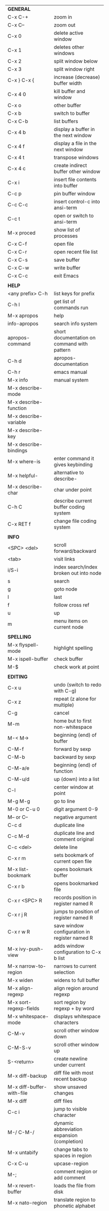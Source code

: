 #+HTML_HEAD: <style>body {font-size: xx-small;}</style>
#+OPTIONS: html-postamble:nil
#+TITLE:
| *GENERAL*                       |                                                       |
| C-x C-+                         | zoom in                                               |
| C-x C--                         | zoom out                                              |
| C-x 0                           | delete active window                                  |
| C-x 1                           | deletes other windows                                 |
| C-x 2                           | split window below                                    |
| C-x 3                           | split window right                                    |
| C-x } C-x {                     | increase (decrease) buffer width                      |
| C-x 4 0                         | kill buffer and window                                |
| C-x o                           | other buffer                                          |
| C-x b                           | switch to buffer                                      |
| C-x C-b                         | list buffers                                          |
| C-x 4 b                         | display a buffer in the next window                   |
| C-x 4 f                         | display a file in the next window                     |
| C-x 4 t                         | transpose windows                                     |
| C-x 4 c                         | create indirect buffer other window                   |
| C-x i                           | insert file contents into buffer                      |
| C-c p                           | pin buffer window                                     |
| C-c C-c                         | insert control-c into ansi-term                       |
| C-c t                           | open or switch to ansi-term                           |
| M-x proced                      | show list of processes                                |
| C-x C-f                         | open file                                             |
| C-x C-r                         | open recent file list                                 |
| C-x C-s                         | save buffer                                           |
| C-x C-w                         | write buffer                                          |
| C-x C-c                         | exit Emacs                                            |
|                                 |                                                       |
| *HELP*                          |                                                       |
| <any prefix> C-h                | list keys for prefix                                  |
| C-h l                           | get list of commands run                              |
| M-x apropos                     | help                                                  |
| info-apropos                    | search info system                                    |
| apropos-command                 | short documentation on command with pattern           |
| C-h d                           | apropos-documentation                                 |
| C-h r                           | emacs manual                                          |
| M-x info                        | manual system                                         |
| M-x describe-mode               |                                                       |
| M-x describe-function           |                                                       |
| M-x describe-variable           |                                                       |
| M-x describe-key                |                                                       |
| M-x describe-bindings           |                                                       |
| M-x where-is                    | enter command it gives keybinding                     |
| M-x helpful-                    | alternative to describe-                              |
| M-x describe-char               | char under point                                      |
| C-h C                           | describe current buffer coding system                 |
| C-x RET f                       | change file coding system                             |
|                                 |                                                       |
| *INFO*                          |                                                       |
| <SPC> <del>                     | scroll forward/backward                               |
| <tab>                           | visit links                                           |
| i/S-i                           | index search/index broken out into node               |
| s                               | search                                                |
| g                               | goto node                                             |
| l                               | last                                                  |
| f                               | follow cross ref                                      |
| u                               | up                                                    |
| m                               | menu items on current node                            |
|                                 |                                                       |
| *SPELLING*                      |                                                       |
| M-x flyspell-mode               | highlight spelling                                    |
| M-x ispell-buffer               | check buffer                                          |
| M-$                             | check work at point                                   |
|                                 |                                                       |
| *EDITING*                       |                                                       |
| C-x u                           | undo (switch to redo with C-g)                        |
| C-x z                           | repeat (z alone for multiple)                         |
| C-g                             | cancel                                                |
| M-m                             | home but to first non-whitespace                      |
| M-< M->                         | beginning (end) of buffer                             |
| C-M-f                           | forward by sexp                                       |
| C-M-b                           | backward by sexp                                      |
| C-M-a/e                         | beginning (end) of function                           |
| C-M-u/d                         | up (down) into a list                                 |
| C-l                             | center window at point                                |
| M-g M-g                         | go to line                                            |
| M-0 or C-u 0                    | digit argument 0-9                                    |
| M-- or C--                      | negative argument                                     |
| C-c d                           | duplicate line                                        |
| C-c M-d                         | duplicate line and comment original                   |
| C-c <del>                       | delete line                                           |
| C-x r m                         | sets bookmark of current open file                    |
| M-x list-bookmark               | opens bookmark buffer                                 |
| C-x r b                         | opens bookmarked file                                 |
| C-x r <SPC> R                   | records position in register named R                  |
| C-x r j R                       | jumps to position of register named R                 |
| C-x r w R                       | save window configuration in register named R         |
| M-x ivy-push-view               | adds window configuration to C-x b list               |
| M-x narrow-to-region            | narrows to current selection                          |
| M-x widen                       | widens to full buffer                                 |
| M-x align-regexp                | align region around regexp                            |
| M-x sort-regexp-fields          | sort region by regexp \w+ by word                     |
| M-x whitespace-mode             | displays whitespace characters                        |
| C-M-v                           | scroll other window down                              |
| C-M-S-v                         | scroll other window up                                |
| S-<return>                      | create newline under current                          |
| M-x diff-backup                 | diff file with most recent backup                     |
| M-x diff-buffer-with-file       | show unsaved changes                                  |
| M-x diff                        | diff files                                            |
| C-c i                           | jump to visible character                             |
| M-/ C-M-/                       | dynamic abbreviation expansion (completion)           |
| M-x untabify                    | change tabs to spaces in region                       |
| C-x C-u                         | upcase-region                                         |
| M-;                             | comment region or add comment                         |
| M-x revert-buffer               | loads the file from disk                              |
| M-x nato-region                 | translate region to phonetic alphabet                 |
| C-x C-o                         | delete blank lines around point                       |
| M-<space>                       | delete all but one space around point                 |
| M-x flush-lines                 | delete lines with regex                               |
| M-x keep-lines                  | delete lines without regex                            |
| M-x join-line                   | join line to one above                                |
| C-x <space>                     | rectangle mark mode                                   |
| M-z                             | zap up to char                                        |
| C-x =                           | what cursor purson                                    |
| M-x toggle-input-mode           | tex to enter tex chars                                |
| C-x 8 <ret>                     | input-char add unicode character                      |
| C-M-i                           | completion at point if mode provides                  |
| C-q                             | quoted input                                          |
| C-x M-:                         | repeat complex command                                |
| M-x scroll-lock-mode            | scroll the buffer not move the cursor                 |
| C-x <TAB>                       | indent rigidly                                        |
| C-c j                           | counsel-outline or with arg counsel-imenu             |
|                                 |                                                       |
| *SEARCH*                        |                                                       |
| C-s                             | forward search                                        |
| C-r                             | reverse search                                        |
| C-s C-s                         | forward search with previous term                     |
| C-r C-r                         | reverse search with previous term                     |
| C-g                             | exits search and returns to orig location             |
| ret                             | selects match and drops mark at previous location     |
| C-w                             | add word at point to search string                    |
| C-y                             | yank from clipboard to search string                  |
| C-u C-s/r                       | forward/reverse search with regex                     |
| M-x occur                       | find all                                              |
| e/C-c C-c                       | starts/stops edit mode in occur buffer                |
| M-x imenu                       | jump to definition                                    |
| M-%                             | interactive search and replace                        |
| C-M-%                           | interactive search and replace regex                  |
| M-x replace-string              | search and replace                                    |
| M-q                             | search and replace in swiper search                   |
| C-z                             | swiper                                                |
|                                 |                                                       |
| *MARK*                          |                                                       |
| C-M-<spc>                       | mark by sexp                                          |
| M-@                             | mark by word                                          |
| C-x h                           | mark whole buffer                                     |
| C-M-h                           | mark defun                                            |
| C-<spc> C-<spc>                 | push mark to mark ring                                |
| C-u C-<spc>                     | pop mark ring within buffer                           |
| C-x C-<spc>                     | pop global mark ring                                  |
| C-x C-x                         | exchange point and mark                               |
| C-<spc>                         | set mark toggles region                               |
| C-k                             | kill rest of line                                     |
| C-c <backspace>                 | kill line                                             |
| M-d, C-<backspace>              | kill word                                             |
| M-<backspace>                   | backward kill word                                    |
| M-k                             | kill rest of sentence                                 |
| C-x <backspace>                 | kill sentence backward                                |
| C-w                             | kill region                                           |
| M-w                             | copy to kill ring                                     |
| C-y                             | yank                                                  |
| M-y                             | cycle through kill ring                               |
| C-=                             | mark using context                                    |
|                                 |                                                       |
| *ORG TABLE*                     |                                                       |
| \vert-                          | create horizontal line                                |
| \vert                           | start a row                                           |
| C-c ^                           | sort rows by column where point is                    |
| C-c -                           | insert horizontal line                                |
| M-S-<down>                      | insert row                                            |
| M-S-<up>                        | kill current row                                      |
| M-<up>                          | move row up (down)                                    |
| M-S-<right>                     | insert column                                         |
| M-S-<left>                      | kill current column                                   |
| M-<left>                        | move column left (right)                              |
| C-c =                           | add column formula (or type = in field)               |
| C-u C-c =                       | add formula (or type := in field)                     |
| S-<enter>                       | copy down                                             |
| C-c ?                           | information about current field                       |
| C-c {                           | toggle formula debugger                               |
| C-c }                           | show row and col headers                              |
| C-c <spc>                       | clear current field                                   |
| C-u C-c C-c                     | recompute from anywhere in table                      |
|                                 |                                                       |
| *ORG GENERAL*                   |                                                       |
| \ast                            | start heading                                         |
| C-c C-n                         | next heading                                          |
| C-c C-p                         | previous heading                                      |
| C-c C-f                         | next heading same level                               |
| C-c C-b                         | previous heading same level                           |
| C-c M-f                         | next block                                            |
| C-c M-b                         | previous block                                        |
| C-c C-u                         | up heading                                            |
| C-c C-j                         | org goto                                              |
| C-c /                           | org sparse tree                                       |
| M-g M-n/p                       | next/sparse tree match                                |
| M-<return>                      | insert a new thing depending on context               |
| C-u M-<return>, C-<return>      | insert a new heading at end of current subtree        |
| C-u C-u M-<return>              | insert a new heading at end of parent subtree         |
| \plus - \ast                    | plain list item                                       |
| [ ]                             | checkbox                                              |
| C-c !                           | add date                                              |
| C-c '                           | open buffer for current code block                    |
| C-c c                           | open capture template window                          |
| C-u C-c C-c                     | inside a capture template, finalize and go to item    |
| C-u C-u M-x org-capture         | go to last captured item                              |
| C-c a                           | org agenda view                                       |
| C-c C-q                         | set tag for current heading                           |
| C-c C-x p                       | org set property                                      |
| C-c C-l                         | org insert link                                       |
| C-c C-o                         | org follow link                                       |
| M-x org-store-link              | store link (use insert later)                         |
| C-c ^                           | sort entries in region                                |
| C-c C-w                         | org refile                                            |
| C-c %                           | org mark ring push (also pushes Emacs mark)           |
| M-x org-mark-ring-goto          | pop org mark ring                                     |
| C-c \ast                        | make a line a heading                                 |
| M-x org-toggle-link-display     | shows/hides raw links                                 |
| C-c C-x b                       | tree to indirect buffer                               |
|                                 |                                                       |
| *ORG TODO*                      |                                                       |
| C-c C-t                         | cycle TODO item through states                        |
| C-u C-u C-c C-t                 | change TODO sequence                                  |
| C-c C-s                         | schedule a TODO                                       |
| C-c C-d                         | insert a deadline                                     |
| C-c C-z                         | add a note                                            |
| M-S-<return>                    | add a TODO at same indentation or checkbox if list    |
|                                 |                                                       |
| *ORG AGENDA VIEW*               |                                                       |
| d                               | daily view                                            |
| t                               | cycle TODO item through states                        |
| C-u C-u t                       | change TODO sequence                                  |
| s                               | save all connected org files                          |
| r                               | reload view                                           |
| <tab>                           | go to original item                                   |
| F                               | follow mode                                           |
| <spc> <del>                     | open org buffer and scroll up/down                    |
| + -                             | priority up down                                      |
| < =                             | narrow to current category/regex                      |
|                                 |                                                       |
| *ORG CLOCK*                     |                                                       |
| C-c C-x C-i                     | clock in                                              |
| C-c C-x C-o                     | clock out                                             |
|                                 |                                                       |
| *ORG TIMER*                     |                                                       |
| M-x org-timer-start             | start relative timer                                  |
| M-x org-timer-set-timer         | start countdown timer                                 |
| M-x org-timer                   | insert the current timer value                        |
| M-x org-timer-item              | insert a list item with current timer value           |
| M-x org-timer-pause-or-continue | pause/continue timer                                  |
| M-x org-timer-stop              | stop timer                                            |
|                                 |                                                       |
| *ARTIST MODE*                   |                                                       |
| C-c C-a C-o                     | select drawing tool                                   |
| <return>                        | starts and stops lines and rect, dir on poly line     |
| C-u <return>                    | stops poly line                                       |
| < >                             | adds/removes arrows of last line drawn                |
|                                 |                                                       |
| *DIRED*                         |                                                       |
| C-x d                           | open                                                  |
| q                               | quit                                                  |
| h                               | help                                                  |
| m u                             | mark unmark                                           |
| % m                             | mark by regexp                                        |
| U                               | unmark all                                            |
| t                               | toggle mark (marks all if none are marked)            |
| C                               | copy                                                  |
| D                               | delete                                                |
| C-d                             | permanently delete                                    |
| R                               | rename                                                |
| f                               | open                                                  |
| v                               | open read only                                        |
| \asciicirc                      | up a directory                                        |
| w                               | copy filename to kill ring                            |
| M-0 w                           | copy full path to kill ring                           |
| \!                              | run shell command on marked                           |
| M-x locate                      | linux locate (sudo updatedb)                          |
| M-x find-name-dired             | linux find -name                                      |
| M-x find-lisp-find-dired        | find file by regex no external find                   |
| M-x counsel-file-jump           | files in current directory (recursive)                |
| a                               | open file/dir and kill dired buffer                   |
| i                               | open subdirectory in same buffer                      |
| C-u k                           | on subdirectory header kills from buffer              |
| (                               | expands/contracts details                             |
| s                               | toggle sort name/date                                 |
| +                               | create directory                                      |
| j                               | jump to file                                          |
|                                 |                                                       |
| *WDIRED*                        |                                                       |
| C-x C-q                         | enter wdired - rename and move files                  |
| C-c C-c                         | confirm changes and exit                              |
| C-c C-k                         | abort                                                 |
|                                 |                                                       |
| *YASNIPPET*                     |                                                       |
| <tab>                           | expand snippet                                        |
| M-x yas-describe-tables         | view snippets for current mode                        |
| M-x yas-new-snippet             | create new snippet                                    |
| M-x yas-insert-snippet          | choose from list and insert                           |
| M-x yas-visit-snippet-file      | edit snippet                                          |
| C-c w                           | create auto-snippet                                   |
| C-c y                           | expand auto-snippet                                   |
|                                 |                                                       |
| *SNIPPET MODE*                  |                                                       |
| C-c C-c                         | load snippet and quit                                 |
| C-c C-t                         | try snippet                                           |
|                                 |                                                       |
| *DESKTOP*                       |                                                       |
| M-x desktop-save                | save the current desktop                              |
| M-x desktop-read                | restore save desktop                                  |
| M-x desktop-clear               | clear the desktop                                     |
|                                 |                                                       |
| *SHELL*                         |                                                       |
| M-! cmd                         | run command and display output                        |
| M-\vert cmd                     | run command with region as input                      |
|                                 |                                                       |
| *SHELL MODE*                    |                                                       |
| C-d                             | at end of shell buffer send EOF                       |
| C-c C-c                         | comint-interrupt-subjob                               |
| C-c C-\                         | comint-quit-subjob                                    |
| C-c C-o                         | delete last batch of output                           |
| C-c C-s                         | write last batch of output to file                    |
| C-M-l or C-c C-r                | scroll to begin of last batch of output               |
| C-c C-e                         | scroll to last line of buffer                         |
| C-c C-l                         | show recent inputs to buffer                          |
| C-c M-o                         | clear buffer                                          |
| C-c M-r/M-s                     | search back/forward in history for current prefix     |
| M-r                             | backward regex search history                         |
| C-c .                           | insert previous argument                              |
|                                 |                                                       |
| *WORKFLOW*                      |                                                       |
| C-c f                           | new scratch buffer with spell checking                |
| C-x m                           | new mail buffer                                       |
| C-c s                           | send mail buffer                                      |
|                                 |                                                       |
| *CALENDAR*                      |                                                       |
| M-x calendar                    | opens calendar                                        |
| M-w                             | copies date under cursor to kill ring                 |
| g d                             | move to specific date                                 |
| .                               | move to today                                         |
| o                               | center around month                                   |
| C-f/C-b                         | forward/backward by day                               |
| C-n/C-p                         | forward/backwood by week                              |
| < >                             | scroll view                                           |
| M-=                             | count days in region (inclusive)                      |
| h                               | holidays on current date                              |
| x                               | mark all holidays                                     |
| u                               | unmark all                                            |
| M-x list-holidays               | list all holidays                                     |
| d                               | diary entries on current date                         |
| m                               | mark all days with diary entries                      |
| i [d w m y]                     | add diary entry for date, week, month, or year        |
| i [a b c]                       | add diary entry for anniversary, block, or cyclic     |
| digit                           | prefix arg to movement commands                       |
| M-x appt-add                    | add ephemeral appointment with alarm                  |
|                                 |                                                       |
| *PACKAGES*                      |                                                       |
| M-x list-packages               | opens package list                                    |
| M-x occur installed             | opens occur buffer with installed packages            |
| U x                             | update packages                                       |
| r                               | refresh package list                                  |
| h                               | help                                                  |
|                                 |                                                       |
| *HIGHLIGHTING*                  |                                                       |
| M-x highlight-regexp            | M-n, M-p cycle through colors                         |
| M-x unhighlight-regexp          |                                                       |
| M-s h l                         | shorthand regexp captures entire line                 |
|                                 |                                                       |
| *MACROS*                        |                                                       |
| <f3>                            | start recording (univeral arg sets the counter)       |
| <f3>                            | insert counter                                        |
| <f4>                            | stop recording                                        |
| <f4>                            | run (universal arg sets number of times)              |
| M-x name-last-kbd-macro         | names last macro                                      |
| M-x insert-kbd-macro            | puts elisp equivalent of macro into buffer            |
|                                 |                                                       |
| *CALC*                          |                                                       |
| C-x * *                         | start calc                                            |
| C-x * q or C-c k                | quick calculation put answer in kill-ring             |
| C-u C-x * q                     | quick calculation insert answer at point              |
| C-j                             | inside quick calc insert result at point              |
| C-x * s                         | calc summary                                          |
| C-x * w                         | toggles embedded mode for number at point             |
| C-u C-x * g                     | grab region and interpret as number                   |
| C-x * y                         | yank top of stack                                     |
|                                 |                                                       |
| *INSIDE CALC*                   |                                                       |
| '                               | start algebraic                                       |
| x:y:z or x+y:z                  | enter mixed number x y/z                              |
| h                               | help                                                  |
| <backspace>                     | removes one line of stack                             |
| M-0 <backspace>                 | clear stack                                           |
| n                               | change sign                                           |
| <TAB>                           | swaps last two lines of stack                         |
| M-<TAB>                         | rotates stack                                         |
| s s                             | peek stack and store to variable                      |
| s t                             | pop stack and store to variable                       |
| s r                             | recall variable                                       |
| s u                             | clear variable                                        |
| U                               | undo                                                  |
| D                               | redo                                                  |
| t n/p                           | move trail pointer                                    |
| t y                             | yank from trail                                       |
| d g                             | group digits toggle                                   |
| C-x * o                         | other window that is not calc                         |
| C-x * 0                         | reset calc                                            |
| t N                             | insert current time                                   |
| '<date>                         | insert date                                           |
| c f/c F                         | top of stack to float/Fraction mode                   |
| m f                             | toggle fraction mode                                  |
| Z F                             | store algebraic formula at top of stack               |
| Z P                             | persist formula                                       |
| I F                             | ceil in algebraic                                     |
| z e                             | round to nearest 64th                                 |
| z w                             | copy top of stack and remove plus signs               |
|                                 |                                                       |
| *IDO*                           |                                                       |
| C-f/C-b                         | stop using IDO for files/buffers                      |
| C-r/C-s                         | previous/next match                                   |
|                                 |                                                       |
| *IVY*                           |                                                       |
| C-M-j                           | use prefix of a match                                 |
| C-j                             | accept current match                                  |
| C-c C-o                         | put current completions into an ivy occur buffer      |
|                                 |                                                       |
| *SMARTPARENS*                   |                                                       |
| C-<right><left>                 | forward(backward) slurp parens by sexp                |
|                                 |                                                       |
| *COMPILIATION*                  |                                                       |
| C-c r                           | recompile                                             |
| M-g M-n M-g M-p                 | jump to next(previous) error from any buffer          |
|                                 |                                                       |
| *ELISP*                         |                                                       |
| C-x C-e                         | evaluate last sexp                                    |
| C-u C-x C-e                     | evaluate and print last sexp                          |
| C-j                             | evaluate and print last sexp (scratch buffer)         |
|                                 |                                                       |
| *VIEW MODE*                     |                                                       |
| M-x view-mode                   | toggles view mode                                     |
| M-x view-file (v in dired)      | opens a file in view mode                             |
| M-x view-buffer                 | switches to buffer and enables view mode              |
| q                               | quit                                                  |
| r/s                             | search                                                |
| \ /                             | regex search                                          |
| m/'                             | save/goto point in character register                 |
| del/spc u/d                     | scroll full/half page back/forward                    |
|                                 |                                                       |
| *ABBREV*                        |                                                       |
| M-x unexpand-abbrev             | unexpands last abbrev                                 |
| M-x add-mode-abbrev             | add abbrev for last word (arg 0 is region/else words) |
| M-x inverse-add-mode-abbrev     | add expansion for last word                           |
| M-x add-global-abbrev           | add abbrev for last word (arg 0 is region/else words) |
| M-x inverse-add-global-abbrev   | add expansion for last word                           |
| C-q                             | quote terminating character preventing expansion      |
| M-x write-abbrev-file           | saves abbrevs, will also happen on exit               |
| M-x list-abbrevs                | shows abbrevs in a buffer                             |
| M-x define-global-abbrev        | interactively build abbrev                            |
| M-x define-mode-abbrev          | interactively build mode abbrev                       |
|                                 |                                                       |
| *IBUFFER*                       |                                                       |
| ( or `                          | toggle format                                         |
| o                               | open in other window                                  |
| D                               | kill marked buffers                                   |
| m/u/U                           | mark/unmark buffer at point/unmark all                |
| Q/I                             | query replace in marked buffers / with regexp         |
| O                               | occur in marked buffers                               |
|                                 |                                                       |
| *XREF*                          |                                                       |
| M-.                             | jump to definition of identifier at point             |
| C-u M-.                         | jump to definition prompt                             |
| M-,                             | jump back to original location                        |
| M-?                             | find references of identifier at point                |
|                                 |                                                       |
| *COMPANY*                       |                                                       |
| RET                             | complete selection                                    |
| M-digit                         | choose numbered selection                             |
| C-h                             | go to help for current selection                      |
| C-w                             | go to source for current selection                    |
|                                 |                                                       |
| *PYTHON*                        |                                                       |
| C-c C-p                         | run python                                            |
| C-c C-c                         | send buffer to shell                                  |
| C-c C-r                         | send region to shell                                  |
| C-c C-s                         | send string to shell                                  |
| C-c C-z                         | switch to shell                                       |
| M-e/M-a                         | block forward/backward                                |
|                                 |                                                       |
| *SQL*                           |                                                       |
| C-c C-b                         | send buffer to shell                                  |
| C-c C-c                         | send paragraph to shell                               |
| C-c C-r                         | send region to shell                                  |
| C-c C-s                         | send string to shell                                  |
| C-c C-z                         | switch to shell                                       |
|                                 |                                                       |
| *MAGIT*                         |                                                       |
| +/-/0                           | more/less/default context                             |
| 1/2/3/4                         | show level                                            |
| \asciicirc                      | move to top of section                                |
| M-n/M-p                         | section forward/previous                              |
| M-x magit-log-buffer-file       | see log for current buffer                            |
|                                 |                                                       |
| *DEBUG*                         |                                                       |
| M-x debug-on-entry              | starts debugger on selected function                  |
| d                               | step                                                  |
| e                               | evaluate expression                                   |
| c                               | quit and continue running                             |
| q                               | quit and terminate                                    |
| M-x cancel-debug-on-entry       | stops debugging function                              |
| C-u C-M-x                       | instrument function for edebug                        |
| <SPC>                           | step                                                  |
| e                               | evaluate expression                                   |
| g                               | run until next breakpoint                             |
| q                               | quit and terminate                                    |
| C-M-x                           | turn off instrumentation (or eval in any other way)   |
|                                 |                                                       |
| *RE-BUILDER*                    |                                                       |
| M-x re-builder                  | starts the builder                                    |
| C-c C-q                         | quit                                                  |
| C-c C-r/s                       | prev/next match                                       |
| C-c C-u                         | force update                                          |
| C-c C-w                         | copy string for using in elisp                        |
|                                 |                                                       |
| *REGEX*                         |                                                       |
| .                               | any char                                              |
| \star *?                        | 0 or more of preceding (non-greedy)                   |
| + +?                            | 1 or more of preceding (non-greedy)                   |
| ? ??                            | 0 or 1 of preceding (non-greedy)                      |
| [ ]                             | character set                                         |
| \asciicirc $                    | begin/end line                                        |
| \\vert                          | or                                                    |
| \( \)                           | group                                                 |
| \sC \SC                         | any char whose syntax is/is not C                     |
|                                 |                                                       |
| *SYNTAX CLASSES*                |                                                       |
| -                               | whitespace                                            |
| w                               | chars in words in human languages                     |
| \under                          | chars in programming symbols                          |
| .                               | punctuation                                           |
| "                               | string quotes                                         |
| < >                             | comment starters/enders                               |
|                                 |                                                       |
| *REGEX REPLACEMENTS*            |                                                       |
| \&                              | entire match                                          |
| \D                              | Dth group in match                                    |
| \?                              | prompt for replacement                                |
| \,(elisp expression)            | example \,(upcase \&)                                 |
|                                 |                                                       |
